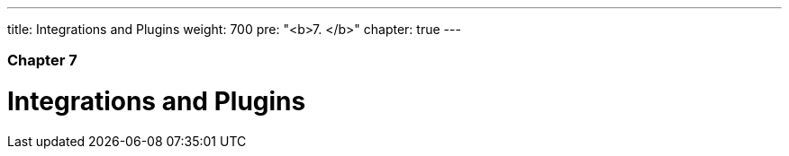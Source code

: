 ---
title: Integrations and Plugins
weight: 700
pre: "<b>7. </b>"
chapter: true
---

=== Chapter 7

= Integrations and Plugins
